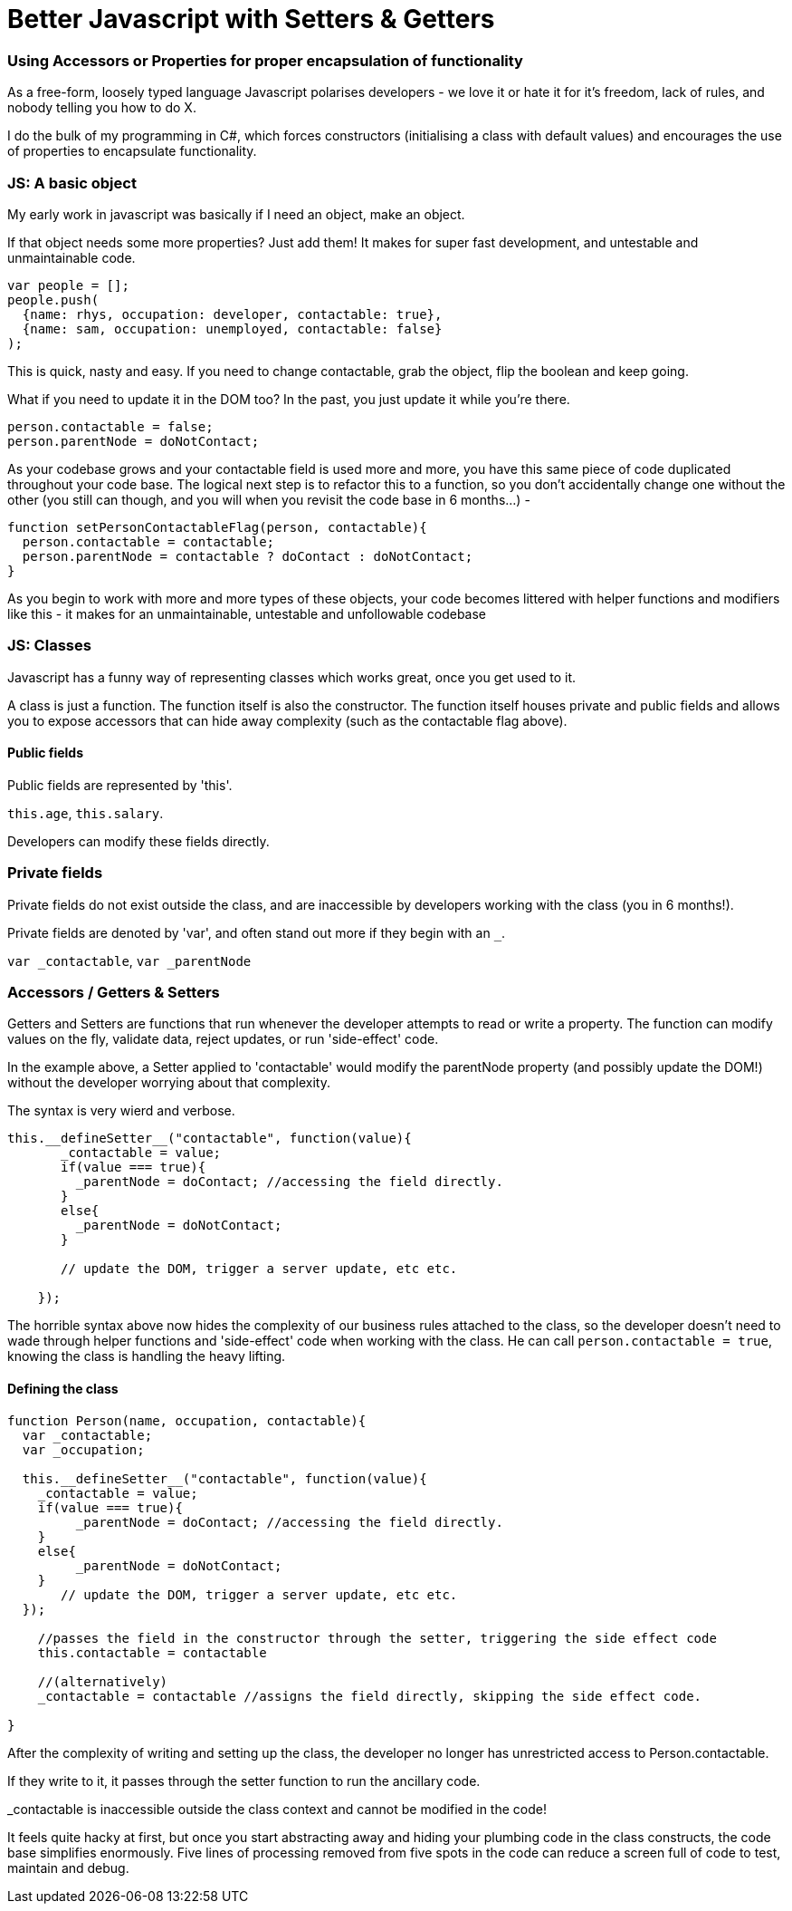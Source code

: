 # Better Javascript with Setters & Getters

### Using Accessors or Properties for proper encapsulation of functionality

As a free-form, loosely typed language Javascript polarises developers - we love it or hate it for it's freedom, lack of rules, and nobody telling you how to do X.

I do the bulk of my programming in C#, which forces constructors (initialising a class with default values) and encourages the use of properties to encapsulate functionality.

### JS: A basic object

My early work in javascript was basically if I need an object, make an object. 

If that object needs some more properties? Just add them! It makes for super fast development, and untestable and unmaintainable code.

....
var people = [];
people.push(
  {name: rhys, occupation: developer, contactable: true}, 
  {name: sam, occupation: unemployed, contactable: false}
);
....

This is quick, nasty and easy. If you need to change contactable, grab the object, flip the boolean and keep going.

What if you need to update it in the DOM too? In the past, you just update it while you're there.

....
person.contactable = false;
person.parentNode = doNotContact;
....

As your codebase grows and your contactable field is used more and more, you have this same piece of code duplicated throughout your code base. The logical next step is to refactor this to a function, so you don't accidentally change one without the other (you still can though, and you will when you revisit the code base in 6 months...) - 

.... 
function setPersonContactableFlag(person, contactable){
  person.contactable = contactable;
  person.parentNode = contactable ? doContact : doNotContact;
}
....

As you begin to work with more and more types of these objects, your code becomes littered with helper functions and modifiers like this - it makes for an unmaintainable, untestable and unfollowable codebase

### JS: Classes

Javascript has a funny way of representing classes which works great, once you get used to it.

A class is just a function. The function itself is also the constructor. The function itself houses private and public fields and allows you to expose accessors that can hide away complexity (such as the contactable flag above).

#### Public fields
Public fields are represented by 'this'.

`this.age`, 
`this.salary`. 

Developers can modify these fields directly.

### Private fields
Private fields do not exist outside the class, and are inaccessible by developers working with the class (you in 6 months!).

Private fields are denoted by 'var', and often stand out more if they begin with an `_`.

`var _contactable`, `var _parentNode`

### Accessors / Getters & Setters
Getters and Setters are functions that run whenever the developer attempts to read or write a property. The function can modify values on the fly, validate data, reject updates, or run 'side-effect' code.

In the example above, a Setter applied to 'contactable' would modify the parentNode property (and possibly update the DOM!) without the developer worrying about that complexity.

The syntax is very wierd and verbose.

....
this.__defineSetter__("contactable", function(value){
       _contactable = value;
       if(value === true){
         _parentNode = doContact; //accessing the field directly.
       }
       else{
         _parentNode = doNotContact;
       }
       
       // update the DOM, trigger a server update, etc etc.

    });
....


The horrible syntax above now hides the complexity of our business rules attached to the class, so the developer doesn't need to wade through helper functions and 'side-effect' code when working with the class. He can call `person.contactable = true`, knowing the class is handling the heavy lifting.

#### Defining the class
....
function Person(name, occupation, contactable){
  var _contactable;
  var _occupation;
    
  this.__defineSetter__("contactable", function(value){
    _contactable = value;
    if(value === true){
         _parentNode = doContact; //accessing the field directly.
    }
    else{
         _parentNode = doNotContact;
    }
       // update the DOM, trigger a server update, etc etc.
  });
  
    //passes the field in the constructor through the setter, triggering the side effect code
    this.contactable = contactable 
    
    //(alternatively)    
    _contactable = contactable //assigns the field directly, skipping the side effect code.
    
}
....

After the complexity of writing and setting up the class, the developer no longer has unrestricted access to Person.contactable. 

If they write to it, it passes through the setter function to run the ancillary code.

_contactable is inaccessible outside the class context and cannot be modified in the code!

It feels quite hacky at first, but once you start abstracting away and hiding your plumbing code in the class constructs, the code base simplifies enormously. Five lines of processing removed from five spots in the code can reduce a screen full of code to test, maintain and debug.






